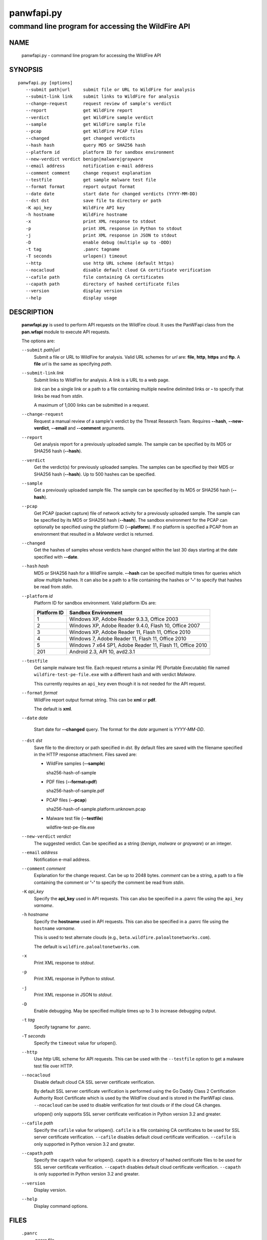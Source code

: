 ..
 Copyright (c) 2013, 2014 Kevin Steves <kevin.steves@pobox.com>

 Permission to use, copy, modify, and distribute this software for any
 purpose with or without fee is hereby granted, provided that the above
 copyright notice and this permission notice appear in all copies.

 THE SOFTWARE IS PROVIDED "AS IS" AND THE AUTHOR DISCLAIMS ALL WARRANTIES
 WITH REGARD TO THIS SOFTWARE INCLUDING ALL IMPLIED WARRANTIES OF
 MERCHANTABILITY AND FITNESS. IN NO EVENT SHALL THE AUTHOR BE LIABLE FOR
 ANY SPECIAL, DIRECT, INDIRECT, OR CONSEQUENTIAL DAMAGES OR ANY DAMAGES
 WHATSOEVER RESULTING FROM LOSS OF USE, DATA OR PROFITS, WHETHER IN AN
 ACTION OF CONTRACT, NEGLIGENCE OR OTHER TORTIOUS ACTION, ARISING OUT OF
 OR IN CONNECTION WITH THE USE OR PERFORMANCE OF THIS SOFTWARE.

===========
panwfapi.py
===========

---------------------------------------------------
command line program for accessing the WildFire API
---------------------------------------------------

NAME
====

 panwfapi.py - command line program for accessing the WildFire API

SYNOPSIS
========
::

 panwfapi.py [options]
    --submit path|url     submit file or URL to WildFire for analysis
    --submit-link link    submit links to WildFire for analysis
    --change-request      request review of sample's verdict
    --report              get WildFire report
    --verdict             get WildFire sample verdict
    --sample              get WildFire sample file
    --pcap                get WildFire PCAP files
    --changed             get changed verdicts
    --hash hash           query MD5 or SHA256 hash
    --platform id         platform ID for sandbox environment
    --new-verdict verdict benign|malware|grayware
    --email address       notification e-mail address
    --comment comment     change request explanation
    --testfile            get sample malware test file
    --format format       report output format
    --date date           start date for changed verdicts (YYYY-MM-DD)
    --dst dst             save file to directory or path
    -K api_key            WildFire API key
    -h hostname           WildFire hostname
    -x                    print XML response to stdout
    -p                    print XML response in Python to stdout
    -j                    print XML response in JSON to stdout
    -D                    enable debug (multiple up to -DDD)
    -t tag                .panrc tagname
    -T seconds            urlopen() timeout
    --http                use http URL scheme (default https)
    --nocacloud           disable default cloud CA certificate verification
    --cafile path         file containing CA certificates
    --capath path         directory of hashed certificate files
    --version             display version
    --help                display usage

DESCRIPTION
===========

 **panwfapi.py** is used to perform API requests on the WildFire
 cloud.  It uses the PanWFapi class from the **pan.wfapi** module to
 execute API requests.

 The options are:

 ``--submit`` *path|url*
  Submit a file or URL to WildFire for analysis.  Valid URL
  schemes for *url* are: **file**, **http**, **https** and **ftp**.
  A **file** *url* is the same as specifying *path*.

 ``--submit-link`` *link*
  Submit links to WildFire for analysis.  A link is a URL to a
  web page.

  *link* can be a single link or a path to a file containing multiple
  newline delimited links or **-** to specify that links be read from
  *stdin*.

  A maximum of 1,000 links can be submitted in a request.

 ``--change-request``
  Request  a manual review
  of a sample's verdict by the Threat Research Team.  Requires
  **--hash**, **--new-verdict**, **--email** and **--comment** arguments.

 ``--report``
  Get analysis report for a previously uploaded sample.  The
  sample can be specified by its MD5 or SHA256 hash (**--hash**).

 ``--verdict``
  Get the verdict(s) for previously uploaded samples.  The samples can
  be specified by their MD5 or SHA256 hash (**--hash**).  Up to 500
  hashes can be specified.

 ``--sample``
  Get a previously uploaded sample file.  The sample can be specified
  by its MD5 or SHA256 hash (**--hash**).

 ``--pcap``
  Get PCAP (packet capture) file of network activity for a previously
  uploaded sample.  The sample can be specified by its MD5 or SHA256
  hash (**--hash**).  The sandbox environment for the PCAP can optionally
  be specified using the platform ID (**--platform**).  If no platform
  is specified a PCAP from an environment that resulted in a *Malware*
  verdict is returned.

 ``--changed``
  Get the hashes of samples whose verdicts have changed within the
  last 30 days starting at the date specified with **--date**.

 ``--hash`` *hash*
  MD5 or SHA256 hash for a WildFire sample.  **--hash** can be
  specified multiple times for queries which allow multiple hashes.
  It can also be a path to a file containing the hashes or **'-'** to
  specify that hashes be read from *stdin*.

 ``--platform`` *id*
  Platform ID for sandbox environment.  Valid platform IDs are:

  ===========  ===================
  Platform ID  Sandbox Environment
  ===========  ===================
  1            Windows XP, Adobe Reader 9.3.3, Office 2003
  2            Windows XP, Adobe Reader 9.4.0, Flash 10, Office 2007
  3            Windows XP, Adobe Reader 11, Flash 11, Office 2010
  4            Windows 7, Adobe Reader 11, Flash 11, Office 2010
  5            Windows 7 x64 SP1, Adobe Reader 11, Flash 11, Office 2010
  201          Android 2.3, API 10, avd2.3.1
  ===========  ===================

 ``--testfile``
  Get sample malware test file.  Each request returns a similar PE
  (Portable Executable) file named ``wildfire-test-pe-file.exe`` with
  a different hash and with verdict *Malware*.

  This currently requires an ``api_key`` even though it is not
  needed for the API request.

 ``--format`` *format*
  WildFire report output format string.  This can be **xml** or **pdf**.

  The default is **xml**.

 ``--date`` *date*

  Start date for **--changed** query.  The format for the
  *date* argument is *YYYY-MM-DD*.

 ``--dst`` *dst*
  Save file to the directory or path specified in *dst*.  By default
  files are saved with the filename specified in the HTTP response
  attachment.  Files saved are:

  - WildFire samples (**--sample**)

    sha256-hash-of-sample

  - PDF files (**--format=pdf**)

    sha256-hash-of-sample.pdf

  - PCAP files (**--pcap**)

    sha256-hash-of-sample.platform.unknown.pcap

  - Malware test file (**--testfile**)

    wildfire-test-pe-file.exe

 ``--new-verdict`` *verdict*
  The suggested verdict.  Can be specified as a string (*benign*,
  *malware* or *grayware*) or an integer.

 ``--email`` *address*
  Notification e-mail address.

 ``--comment`` *comment*
  Explanation for the change request.  Can be up to 2048 bytes.
  *comment* can be a string, a path to a file containing the comment or
  **'-'** to specify the comment be read from *stdin*.

 ``-K`` *api_key*
  Specify the **api_key** used in API requests.  This can also be
  specified in a .panrc file using the ``api_key`` *varname*.

 ``-h`` *hostname*
  Specify the **hostname** used in API requests.  This can also be
  specified in a .panrc file using the ``hostname`` *varname*.

  This is used to test alternate clouds (e.g.,
  ``beta.wildfire.paloaltonetworks.com``).

  The default is ``wildfire.paloaltonetworks.com``.

 ``-x``
  Print XML response to *stdout*.

 ``-p``
  Print XML response in Python to *stdout*.

 ``-j``
  Print XML response in JSON to *stdout*.

 ``-D``
  Enable debugging.  May be specified multiple times up to 3
  to increase debugging output.

 ``-t`` *tag*
  Specify tagname for .panrc.

 ``-T`` *seconds*
  Specify the ``timeout`` value for urlopen().

 ``--http``
  Use *http* URL scheme for API requests.  This can be used with the
  ``--testfile`` option to get a malware test file over HTTP.

 ``--nocacloud``
  Disable default cloud CA SSL server certificate verification.

  By default SSL server certificate verification is performed using
  the Go Daddy Class 2 Certification Authority Root Certificate which
  is used by the WildFire cloud and is stored in the PanWFapi class.
  ``--nocacloud`` can be used to disable verification for test clouds
  or if the cloud CA changes.

  urlopen() only supports SSL server certificate verification in
  Python version 3.2 and greater.

 ``--cafile`` *path*
  Specify the ``cafile`` value for urlopen().  ``cafile`` is a file
  containing CA certificates to be used for SSL server certificate
  verification.
  ``--cafile`` disables default cloud certificate verification.
  ``--cafile`` is only supported in Python version 3.2 and greater.

 ``--capath`` *path*
  Specify the ``capath`` value for urlopen().  ``capath`` is a
  directory of hashed certificate files to be used for SSL server
  certificate verification.
  ``--capath`` disables default cloud certificate verification.
  ``--capath`` is only supported in Python version 3.2 and greater.

 ``--version``
  Display version.

 ``--help``
  Display command options.

FILES
=====

 ``.panrc``
  .panrc file.

EXIT STATUS
===========

 **panwfapi.py** exits with 0 on success and 1 if an error occurs.

EXAMPLES
========

 Add WildFire API key to .panrc file.
 ::

  $ echo 'api_key%wildfire=d3b07384d113edec49eaa6238ad5ff00' >>.panrc

 Submit file to WildFire for analysis and print XML response.
 ::

  $ panwfapi.py -t wildfire -x --submit /tmp/sample.exe
  submit: 200 OK [response_body=True response_type=xml]

  <?xml version="1.0" encoding="UTF-8" ?><wildfire><upload-file-info><url></url><filename>sample.exe</filename><sha256>5a036546422c5235283254234fc5a67a36e3221a2324a3087db0081f08cc38e6</sha256><md5>ada8501b1e2abae90a83cc4cf20196d8</md5><size>466356</size><filetype>PE32 executable</filetype></upload-file-info></wildfire>

 Query WildFire sample report by MD5 hash and print XML response.
 ::

  $ panwfapi.py -t wildfire -x --report --hash 6de476723a12ad277a84f031868aace3 | head
  report: 200 OK [response_body=True response_type=xml]
  <?xml version="1.0" encoding="UTF-8" ?>
  <wildfire> 
  <version>2.0</version>
  <file_info>
      <sha256>74e330f15ac544a7e5201b9bed97d4425058a47bd10a6763932181f78b99116e</sha256>
      <md5>6de476723a12ad277a84f031868aace3</md5>
      <filetype>PE</filetype>
      <size>313856</size>
      <malware>yes</malware>
  </file_info>

 Get previously uploaded sample.
 ::

  $ panwfapi.py -t wildfire --sample --hash 6de476723a12ad277a84f031868aace3 --dst /tmp
  sample: 200 OK [attachment="74e330f15ac544a7e5201b9bed97d4425058a47bd10a6763932181f78b99116e"]
  saved /tmp/74e330f15ac544a7e5201b9bed97d4425058a47bd10a6763932181f78b99116e

 Get PCAP file of sample network activity.
 ::

  $ panwfapi.py -t wildfire --pcap --hash 11727b1d9ed03799a756d1bbb84e6319 --platform 4
  pcap: 200 OK [attachment="033e2d2ea39ffd9285d75edff1171c4b9f28fb407a314010f87f5d7ed98517d6.4.1.pcap"]
  saved 033e2d2ea39ffd9285d75edff1171c4b9f28fb407a314010f87f5d7ed98517d6.4.1.pcap

 Submit URL to WildFire for analysis and print XML response in JSON.
 ::

  $ panwfapi.py -t wildfire -j --submit \
  > https://www.paloaltonetworks.com/content/dam/paloaltonetworks-com/en_US/assets/pdf/datasheets/wildfire/wildfire.pdf
  submit: 200 OK [response_body=True response_type=xml]
  {
    "wildfire": {
      "upload-file-info": {
        "filename": null, 
        "filetype": "Adobe PDF document", 
        "md5": "b81a9805d672bc6d574bd76ffd09ad54", 
        "sha256": "716bc87686b4242c4e446fdb4599cf112fdd6fd85600a30a1856a67cc61b9c25", 
        "size": "1236454", 
        "url": "https://www.paloaltonetworks.com/content/dam/paloaltonetworks-com/en_US/assets/pdf/datasheets/wildfire/wildfire.pdf"
      }
    }
  }

 Get malware test file over HTTP.
 ::

  $ panwfapi.py --testfile --http -K 0
  testfile: 200 OK [attachment="wildfire-test-pe-file.exe"]
  saved wildfire-test-pe-file.exe

SEE ALSO
========

 pan.wfapi

 WildFire Administrator's Guide
  https://www.paloaltonetworks.com/documentation/61/wildfire/wf_admin.pdf.html

 WildFire API
  https://www.paloaltonetworks.com/documentation/61/wildfire/wf_admin/wildfire-api.html

AUTHORS
=======

 Kevin Steves <kevin.steves@pobox.com>
